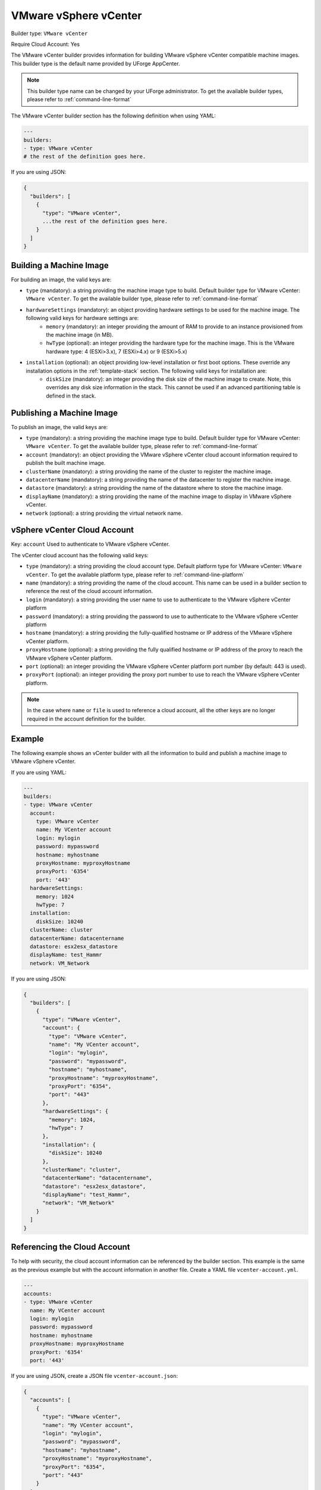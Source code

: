 .. Copyright (c) 2007-2016 UShareSoft, All rights reserved

.. _builder-vmware-vsphere:

VMware vSphere vCenter
======================

Builder type: ``VMware vCenter``

Require Cloud Account: Yes

The VMware vCenter builder provides information for building VMware vSphere vCenter compatible machine images.
This builder type is the default name provided by UForge AppCenter.

.. note:: This builder type name can be changed by your UForge administrator. To get the available builder types, please refer to :ref:`command-line-format`

The VMware vCenter builder section has the following definition when using YAML:

.. code-block:: yaml

  ---
  builders:
  - type: VMware vCenter
  # the rest of the definition goes here.

If you are using JSON:

.. code-block:: javascript

	{
	  "builders": [
	    {
	      "type": "VMware vCenter",
	      ...the rest of the definition goes here.
	    }
	  ]
	}

Building a Machine Image
------------------------

For building an image, the valid keys are:

* ``type`` (mandatory): a string providing the machine image type to build. Default builder type for VMware vCenter: ``VMware vCenter``. To get the available builder type, please refer to :ref:`command-line-format`
* ``hardwareSettings`` (mandatory): an object providing hardware settings to be used for the machine image. The following valid keys for hardware settings are:
	* ``memory`` (mandatory): an integer providing the amount of RAM to provide to an instance provisioned from the machine image (in MB).
	* ``hwType`` (optional): an integer providing the hardware type for the machine image. This is the VMware hardware type: 4 (ESXi>3.x), 7 (ESXi>4.x) or 9 (ESXi>5.x)
* ``installation`` (optional): an object providing low-level installation or first boot options. These override any installation options in the :ref:`template-stack` section. The following valid keys for installation are:
	* ``diskSize`` (mandatory): an integer providing the disk size of the machine image to create. Note, this overrides any disk size information in the stack. This cannot be used if an advanced partitioning table is defined in the stack.

Publishing a Machine Image
--------------------------

To publish an image, the valid keys are:

* ``type`` (mandatory): a string providing the machine image type to build. Default builder type for VMware vCenter: ``VMware vCenter``. To get the available builder type, please refer to :ref:`command-line-format`
* ``account`` (mandatory): an object providing the VMware vSphere vCenter cloud account information required to publish the built machine image.
* ``clusterName`` (mandatory): a string providing the name of the cluster to register the machine image.
* ``datacenterName`` (mandatory): a string providing the name of the datacenter to register the machine image.
* ``datastore`` (mandatory): a string providing the name of the datastore where to store the machine image.
* ``displayName`` (mandatory): a string providing the name of the machine image to display in VMware vSphere vCenter.
* ``network`` (optional): a string providing the virtual network name.

vSphere vCenter Cloud Account
-----------------------------

Key: ``account``
Used to authenticate to VMware vSphere vCenter.

The vCenter cloud account has the following valid keys:

* ``type`` (mandatory): a string providing the cloud account type. Default platform type for VMware vCenter: ``VMware vCenter``. To get the available platform type, please refer to :ref:`command-line-platform`
* ``name`` (mandatory): a string providing the name of the cloud account. This name can be used in a builder section to reference the rest of the cloud account information.
* ``login`` (mandatory): a string providing the user name to use to authenticate to the VMware vSphere vCenter platform
* ``password`` (mandatory): a string providing the password to use to authenticate to the VMware vSphere vCenter platform
* ``hostname`` (mandatory): a string providing the fully-qualified hostname or IP address of the VMware vSphere vCenter platform.
* ``proxyHostname`` (optional): a string providing the fully qualified hostname or IP address of the proxy to reach the VMware vSphere vCenter platform.
* ``port`` (optional): an integer providing the VMware vSphere vCenter platform port number (by default: 443 is used).
* ``proxyPort`` (optional): an integer providing the proxy port number to use to reach the VMware vSphere vCenter platform.

.. note:: In the case where ``name`` or ``file`` is used to reference a cloud account, all the other keys are no longer required in the account definition for the builder.

Example
-------

The following example shows an vCenter builder with all the information to build and publish a machine image to VMware vSphere vCenter.

If you are using YAML:

.. code-block:: yaml

  ---
  builders:
  - type: VMware vCenter
    account:
      type: VMware vCenter
      name: My VCenter account
      login: mylogin
      password: mypassword
      hostname: myhostname
      proxyHostname: myproxyHostname
      proxyPort: '6354'
      port: '443'
    hardwareSettings:
      memory: 1024
      hwType: 7
    installation:
      diskSize: 10240
    clusterName: cluster
    datacenterName: datacentername
    datastore: esx2esx_datastore
    displayName: test_Hammr
    network: VM_Network

If you are using JSON:

.. code-block:: json

  {
    "builders": [
      {
        "type": "VMware vCenter",
        "account": {
          "type": "VMware vCenter",
          "name": "My VCenter account",
          "login": "mylogin",
          "password": "mypassword",
          "hostname": "myhostname",
          "proxyHostname": "myproxyHostname",
          "proxyPort": "6354",
          "port": "443"
        },
        "hardwareSettings": {
          "memory": 1024,
          "hwType": 7
        },
        "installation": {
          "diskSize": 10240
        },
        "clusterName": "cluster",
        "datacenterName": "datacentername",
        "datastore": "esx2esx_datastore",
        "displayName": "test_Hammr",
        "network": "VM_Network"
      }
    ]
  }

Referencing the Cloud Account
-----------------------------

To help with security, the cloud account information can be referenced by the builder section. This example is the same as the previous example but with the account information in another file. Create a YAML file ``vcenter-account.yml``.

.. code-block:: yaml

  ---
  accounts:
  - type: VMware vCenter
    name: My VCenter account
    login: mylogin
    password: mypassword
    hostname: myhostname
    proxyHostname: myproxyHostname
    proxyPort: '6354'
    port: '443'

If you are using JSON, create a JSON file ``vcenter-account.json``:

.. code-block:: json

  {
    "accounts": [
      {
        "type": "VMware vCenter",
        "name": "My VCenter account",
        "login": "mylogin",
        "password": "mypassword",
        "hostname": "myhostname",
        "proxyHostname": "myproxyHostname",
        "proxyPort": "6354",
        "port": "443"
      }
    ]
  }

The builder section can either reference by using ``file`` or ``name``.

Reference by file:

If you are using YAML:

.. code-block:: yaml

  ---
  builders:
  - type: VMware vCenter
    account:
      file: "/home/joris/accounts/vcenter-account.yml"
    hardwareSettings:
      memory: 1024
      hwType: 7
    installation:
      diskSize: 10240
    clusterName: cluster
    datacenterName: datacentername
    datastore: esx2esx_datastore
    displayName: test_Hammr
    network: VM_Network

If you are using JSON:

.. code-block:: json

  {
    "builders": [
      {
        "type": "VMware vCenter",
        "account": {
          "file": "/home/joris/accounts/vcenter-account.json"
        },
        "hardwareSettings": {
          "memory": 1024,
          "hwType": 7
        },
        "installation": {
          "diskSize": 10240
        },
        "clusterName": "cluster",
        "datacenterName": "datacentername",
        "datastore": "esx2esx_datastore",
        "displayName": "test_Hammr",
        "network": "VM_Network"
      }
    ]
  }

Reference by name, note the cloud account must already be created by using ``account create``.

If you are using YAML:

.. code-block:: yaml

  ---
  builders:
  - type: VMware vCenter
    account:
      name: My vCenter Account
    hardwareSettings:
      memory: 1024
      hwType: 7
    installation:
      diskSize: 10240
    clusterName: cluster
    datacenterName: datacentername
    datastore: esx2esx_datastore
    displayName: test_Hammr
    network: VM_Network

If you are using JSON:

.. code-block:: json

  {
    "builders": [
      {
        "type": "VMware vCenter",
        "account": {
          "name": "My vCenter Account"
        },
        "hardwareSettings": {
          "memory": 1024,
          "hwType": 7
        },
        "installation": {
          "diskSize": 10240
        },
        "clusterName": "cluster",
        "datacenterName": "datacentername",
        "datastore": "esx2esx_datastore",
        "displayName": "test_Hammr",
        "network": "VM_Network"
      }
    ]
  }